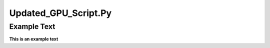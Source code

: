 =====================
Updated_GPU_Script.Py
=====================

Example Text
------------

**This is an example text**